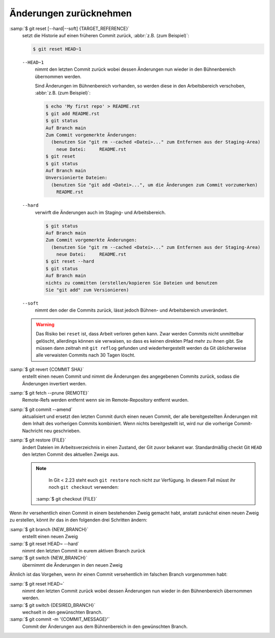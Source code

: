 Änderungen zurücknehmen
=======================

:samp:`$ git reset [--hard|--soft] {TARGET_REFERENCE}`
    setzt die Historie auf einen früheren Commit zurück, :abbr:`z.B. (zum
    Beispiel)`:

    .. code-block:: console

        $ git reset HEAD~1

    ``--HEAD~1``
        nimmt den letzten Commit zurück wobei dessen Änderungen nun wieder in
        den Bühnenbereich übernommen werden.

        Sind Änderungen im Bühnenbereich vorhanden, so werden diese in den
        Arbeitsbereich verschoben, :abbr:`z.B. (zum Beispiel)`:

        .. code-block:: console

            $ echo 'My first repo' > README.rst
            $ git add README.rst
            $ git status
            Auf Branch main
            Zum Commit vorgemerkte Änderungen:
              (benutzen Sie "git rm --cached <Datei>..." zum Entfernen aus der Staging-Area)
                neue Datei:     README.rst
            $ git reset
            $ git status
            Auf Branch main
            Unversionierte Dateien:
              (benutzen Sie "git add <Datei>...", um die Änderungen zum Commit vorzumerken)
                README.rst

    ``--hard``
        verwirft die Änderungen auch im Staging- und Arbeitsbereich.

        .. code-block:: console

            $ git status
            Auf Branch main
            Zum Commit vorgemerkte Änderungen:
              (benutzen Sie "git rm --cached <Datei>..." zum Entfernen aus der Staging-Area)
                neue Datei:     README.rst
            $ git reset --hard
            $ git status
            Auf Branch main
            nichts zu committen (erstellen/kopieren Sie Dateien und benutzen
            Sie "git add" zum Versionieren)

    ``--soft``
        nimmt den oder die Commits zurück, lässt jedoch Bühnen- und
        Arbeitsbereich unverändert.

    .. warning::
        Das Risiko bei ``reset`` ist, dass Arbeit verloren gehen kann. Zwar
        werden Commits nicht unmittelbar gelöscht, allerdings können sie
        verwaisen, so dass es keinen direkten Pfad mehr zu ihnen gibt. Sie
        müssen dann zeitnah mit ``git reflog`` gefunden und wiederhergestellt
        werden da Git üblicherweise alle verwaisten Commits nach 30 Tagen
        löscht.

:samp:`$ git revert {COMMIT SHA}`
    erstellt einen neuen Commit und nimmt die Änderungen des angegebenen Commits
    zurück, sodass die Änderungen invertiert werden.
:samp:`$ git fetch --prune {REMOTE}`
    Remote-Refs werden entfernt wenn sie im Remote-Repository entfernt wurden.
:samp:`$ git commit --amend`
    aktualisiert und ersetzt den letzten Commit durch einen neuen Commit, der
    alle bereitgestellten Änderungen mit dem Inhalt des vorherigen Commits
    kombiniert. Wenn nichts bereitgestellt ist, wird nur die vorherige
    Commit-Nachricht neu geschrieben.
:samp:`$ git restore {FILE}`
    ändert Dateien im Arbeitsverzeichnis in einen Zustand, der Git zuvor bekannt
    war. Standardmäßig checkt Git ``HEAD`` den letzten Commit des aktuellen
    Zweigs aus.

    .. note::

        In Git < 2.23 steht euch ``git restore`` noch nicht zur Verfügung. In
        diesem Fall müsst ihr noch ``git checkout`` verwenden:

       :samp:`$ git checkout {FILE}`

Wenn ihr versehentlich einen Commit in einem bestehenden Zweig gemacht habt,
anstatt zunächst einen neuen Zweig zu erstellen, könnt ihr das in den folgenden
drei Schritten ändern:

:samp:`$ git branch {NEW_BRANCH}`
    erstellt einen neuen Zweig
:samp:`$ git reset HEAD~ --hard`
    nimmt den letzten Commit in eurem aktiven Branch zurück
:samp:`$ git switch {NEW_BRANCH}`
    übernimmt die Änderungen in den neuen Zweig

Ähnlich ist das Vorgehen, wenn ihr einen Commit versehentlich im falschen Branch
vorgenommen habt:

:samp:`$ git reset HEAD~`
    nimmt den letzten Commit zurück wobei dessen Änderungen nun wieder in den
    Bühnenbereich übernommen werden.
:samp:`$ git switch {DESIRED_BRANCH}`
    wechselt in den gewünschten Branch.
:samp:`$ git commit -m '{COMMIT_MESSAGE}'`
    Commit der Änderungen aus dem Bühnenbereich in den gewünschten Branch.
